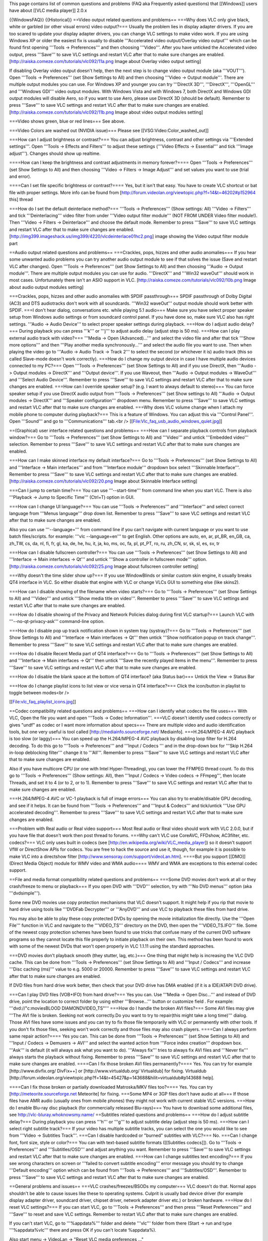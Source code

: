 This page contains list of common questions and problems (FAQ aka
Frequently asked questions) that [[Windows]] users have about [[VLC
media player]] 2.0.x

{{WindowsFAQ}} {{Historical}} ==Video output related questions and
problems== ===Why does VLC only give black, white or garbled (or other
visual errors) video output?=== Usually the problem lies in display
adapter drivers. If you are too scared to update your display adapter
drivers, you can change VLC settings to make video work. If you are
using Windows XP or older the easiest fix is usually to disable
'''Accelerated video output/Overlay video output''' which can be found
first opening '''Tools -> Preferences''' and then choosing '''Video'''.
After you have unticked the Accelerated video output, press '''Save'''
to save VLC settings and restart VLC after that to make sure changes are
enabled. [http://raiska.comeze.com/tutorials/vlc092/11a.png Image about
Overlay video output setting]

If disabling Overlay video output doesn't help, then the next step is to
change video output module (aka '''VOUT'''). Open '''Tools ->
Preferences''' (set Show Settings to All) and then choosing '''Video ->
Output module'''. There are multiple output modules you can use. For
Windows XP and younger you can try '''DirectX 3D''', '''DirectX''',
'''OpenGL''' and '''Windows GDI''' video output modules. With Windows
Vista and with Windows 7, both DirectX and Windows GDI output modules
will disable Aero, so if you want to use Aero, please use DirectX 3D
(should be default). Remember to press '''Save''' to save VLC settings
and restart VLC after that to make sure changes are enabled.
[http://raiska.comeze.com/tutorials/vlc092/11b.png Image about video
output modules setting]

===Video shows green, blue or red lines=== See above.

===Video Colors are washed out (NVIDIA issue)=== Please see
[[VSG:Video:Color_washed_out]]

===How can I adjust brightness or contrast?=== You can adjust
brightness, contrast and other settings via '''Extended settings'''.
Open '''Tools -> Effects and Filters''' to adjust these settings
('''Video Effects -> Essential''' and tick '''Image adjust'''). Changes
should show up realtime.

====How can I keep the brightness and contrast adjustments in memory
forever?==== Open '''Tools -> Preferences''' (set Show Settings to All)
and then choosing '''Video -> Filters -> Image Adjust''' and set values
you want to use (trial and error).

====Can I set file specific brightness or contrast?==== Yes, but it
isn't that easy. You have to create VLC shortcut or bat file with proper
settings. More info can be found from
[http://forum.videolan.org/viewtopic.php?f=14&t=46202#p152964 this]
thread

===How do I set the default deinterlace method?=== '''Tools ->
Preferences''' (Show settings: All) '''Video -> Filters''' and tick
'''Deinterlacing''' video filter from under '''Video output filter
module''' (NOT FROM UNDER Video filter module!). Then '''Video ->
Filters -> Deinterlace''' and choose the default mode. Remember to press
'''Save''' to save VLC settings and restart VLC after that to make sure
changes are enabled.
[http://img399.imageshack.us/img399/4220/vlcdeinterlace01hc2.png] image
showing the Video output filter module part

==Audio output related questions and problems== ===Crackles, pops,
hizzes and other audio anomalies=== If you hear some unwanted audio
problems you can try another audio output module to see if that solves
the issue (Save and restart VLC after changes). Open '''Tools ->
Preferences''' (set Show Settings to All) and then choosing '''Audio ->
Output module'''. There are multiple output modules you can use for
audio. '''DirectX''' and '''Win32 waveOut''' should work in most cases.
Unfortunately there isn't an ASIO support in VLC.
[http://raiska.comeze.com/tutorials/vlc092/10b.png Image about audio
output modules setting]

===Crackles, pops, hizzes and other audio anomalies with SPDIF
passthrough=== SPDIF passthrough of Dolby Digital (AC3) and DTS
audiotracks don't work with all soundcards. '''Win32 waveOut''' output
module should work better with SPDIF. ===I don't hear dialog,
conversations etc. while playing 5.1 audio=== Make sure you have select
proper speaker setup from Windows audio settings or from soundcard
control panel. If you have done so, make sure VLC also has right
settings. '''Audio -> Audio Device''' to select proper speaker settings
during playback. ===How do I adjust audio delay?=== During playback you
can press '''k''' or '''j''' to adjust audio delay (adjust step is 50
ms). ===How can I play external audio track with video?=== '''Media ->
Open (Advanced)...''' and select the video file and after that tick
'''Show more options''' and then '''Play another media
synchronously...''' and select the audio file you want to use. Then when
playing the video go to '''Audio -> Audio Track -> Track 2''' to select
the second (or whichever it is) audio track (this so called Slave-mode
doesn't work correctly). ===How do I change my output device in case I
have multiple audio devices connected to my PC?=== Open '''Tools ->
Preferences''' (set Show Settings to All) and if you use DirectX, then
'''Audio -> Output modules -> DirectX''' and '''Output device'''. If you
use Waveout, then '''Audio -> Output modules -> WaveOut''' and '''Select
Audio Device'''. Remember to press '''Save''' to save VLC settings and
restart VLC after that to make sure changes are enabled. ===How can I
override speaker setup? (e.g. I want to always default to stereo)=== You
can force speaker setup if you use DirectX audio output from '''Tools ->
Preferences''' (set Show settings to All) '''Audio -> Output modules ->
DirectX''' and '''Speaker configuration''' dropdown menu. Remember to
press '''Save''' to save VLC settings and restart VLC after that to make
sure changes are enabled. ===Why does VLC volume change when I attach my
mobile phone to computer during playback?=== This is a feature of
Windows. You can adjust this via '''Control Panel'''. Open '''Sound'''
and go to '''Communications''' tab.<br />
[[File:Vlc_faq_usb_audio_windows_quiet.jpg]]

==(Graphical) user interface related questions and problems== ===How can
I separate playback controls from playback window?=== Go to '''Tools ->
Preferences''' (set Show Settings to All) and '''Video''' and untick
'''Embedded video''' selection. Remember to press '''Save''' to save VLC
settings and restart VLC after that to make sure changes are enabled.

===How can I make skinned interface my default interface?=== Go to
'''Tools -> Preferences''' (set Show Settings to All) and '''Interface
-> Main interfaces''' and from '''Interface module''' dropdown box
select '''Skinnable Interface'''. Remember to press '''Save''' to save
VLC settings and restart VLC after that to make sure changes are
enabled. [http://raiska.comeze.com/tutorials/vlc092/20.png Image about
Skinnable Interface setting]

===Can I jump to certain time?=== You can use '''--start-time''' from
command line when you start VLC. There is also '''Playback -> Jump to
Specific Time''' (Ctrl+T) option in GUI.

===How can I change UI language?=== You can use '''Tools ->
Preferences''' and '''Interface''' and select correct language from
'''Menus language''' drop down list. Remember to press '''Save''' to
save VLC settings and restart VLC after that to make sure changes are
enabled.

Also you can use '''--language=''' from command line if you can't
navigate with current language or you want to use batch files/scripts.
for example: '''vlc --language=en''' to get English. Other options are
auto, en, ar, pt_BR, en_GB, ca, zh_TW, cs, da, nl, fi, fr, gl, ka, de,
he, hu, it, ja, ko, ms, oc, fa, pl, pt_PT, ro, ru, zh_CN, sr, sk, sl,
es, sv, tr

===How can I disable fullscreen controller?=== You can use '''Tools ->
Preferences''' (set Show Settings to All) and '''Interface -> Main
interfaces -> Qt''' and untick '''Show a controller in fullscreen
mode''' option. [http://raiska.comeze.com/tutorials/vlc092/25.png Image
about fullscreen controller setting]

===Why doesn't the time slider show up?=== If you use WindowBlinds or
similar custom skin engine, it usually breaks QT4 interface in VLC. So
either disable that engine with VLC or change VLCs GUI to something else
(like skins2).

===How can I disable showing of the filename when video starts?=== Go to
'''Tools -> Preferences''' (set Show Settings to All) and '''Video'''
and untick '''Show media title on video'''. Remember to press '''Save'''
to save VLC settings and restart VLC after that to make sure changes are
enabled.

===How do I disable showing of the Privacy and Network Policies dialog
during first VLC startup?=== Launch VLC with '''--no-qt-privacy-ask'''
command-line option.

===How do I disable pop up track notification shown in system tray
(systray)?=== Go to '''Tools -> Preferences''' (set Show Settings to
All) and '''Interface -> Main interfaces -> Qt''' then untick '''Show
notification popup on track change'''. Remember to press '''Save''' to
save VLC settings and restart VLC after that to make sure changes are
enabled.

===How do I disable Recent Media part of QT4 interface?=== Go to
'''Tools -> Preferences''' (set Show Settings to All) and '''Interface
-> Main interfaces -> Qt''' then untick '''Save the recently played
items in the menu'''. Remember to press '''Save''' to save VLC settings
and restart VLC after that to make sure changes are enabled.

===How do I disable the blank space at the bottom of QT4 interface? (aka
Status bar)=== Untick the View -> Status Bar

===How do I change playlist icons to list view or vice versa in QT4
interface?=== Click the icon/button in playlist to toggle between
modes<br />

[[File:vlc_faq_playlist_icons.jpg]]

==Codec compatibility related questions and problems== ===How can I
identify what codecs the file uses=== With VLC, Open the file you want
and open '''Tools -> Codec Information'''. ===VLC doesn't identify used
codecs correctly or gives "undf" as codec or I want more information
about specs=== There are multiple video and audio identification tools,
but one very useful is tool called [http://mediainfo.sourceforge.net/
Mediainfo]. ===H.264/MPEG-4 AVC playback is too slow (or laggy)=== You
can speed up the H.264/MPEG-4 AVC playback by disabling loop filter for
H.264 decoding. To do this go to '''Tools -> Preferences''' and '''Input
/ Codecs ''' and in the drop-down box for '''Skip H.264 in-loop
deblocking filter''' change it to '''All'''. Remember to press
'''Save''' to save VLC settings and restart VLC after that to make sure
changes are enabled.

Also if you have multicore CPU (or one with Intel Hyper-Threading), you
can lower the FFMPEG thread count. To do this go to '''Tools ->
Preferences''' (Show settings: All), then '''Input / Codecs -> Video
codecs -> FFmpeg''', then locate Threads, and set it to 4 (or to 2, or
to 1). Remember to press '''Save''' to save VLC settings and restart VLC
after that to make sure changes are enabled.

===H.264/MPEG-4 AVC or VC-1 playback is full of image errors=== You can
also try to enable/disable GPU decoding, and see if it helps. It can be
found from '''Tools -> Preferences''' and '''Input & Codecs''' and
tick/untick '''Use GPU accelerated decoding'''. Remember to press
'''Save''' to save VLC settings and restart VLC after that to make sure
changes are enabled.

===Problem with Real audio or Real video support=== Most Real audio or
Real video should work with VLC 2.0.0, but if you have file that doesn't
work then post thread to forums. ===Why can't VLC use CoreAVC, FFDshow,
AC3filter, etc. codecs?=== VLC only uses built in codecs (see
[http://en.wikipedia.org/wiki/VLC_media_player]) so it doesn't support
VfW or DirectShow APIs for codecs. You are free to hack the source and
use it, though, for example it is possible to make VLC into a directshow
filter [http://www.sensoray.com/support/videoLan.htm]. ====But you
support [[DMO]] (Direct Media Object) module for WMV video and WMA
audio==== WMV and WMA are exceptions to this external codec support.

==File and media format compatibility related questions and problems==
===Some DVD movies don't work at all or they crash/freeze to menu or
playback=== If you open DVD with '''DVD''' selection, try with '''No DVD
menus''' option (aka '''dvdsimple''').

Some new DVD movies use copy protection mechanisms that VLC doesn't
support. It might help if you rip that movie to hard drive using tools
like '''DVDFab Decrypter''' or '''AnyDVD''' and use VLC to playback
these files from hard drive.

You may also be able to play these copy protected DVDs by opening the
movie initialization file directly. Use the '''Open File''' function in
VLC and navigate to the '''VIDEO_TS''' directory on the DVD, then open
the '''VIDEO_TS.IFO''' file. Some of the newest copy protection schemes
have been found to use tricks that confuse many of the current DVD
software programs so they cannot locate this file properly to initiate
playback on their own. This method has been found to work with some of
the newest DVDs that won't open properly in VLC 1.1.11 using the
standard approaches.

===DVD movies don't playback smooth (they stutter, lag, etc.)=== One
thing that might help is increasing the VLC DVD cache. This can be done
from '''Tools -> Preferences''' (set Show Settings to All) and '''Input
/ Codecs''' and increase '''Disc caching (ms)''' value to e.g. 5000 or
20000. Remember to press '''Save''' to save VLC settings and restart VLC
after that to make sure changes are enabled.

If DVD files from hard drive work better, then check that your DVD drive
has DMA enabled (if it is a IDE/ATAPI DVD drive).

===Can I play DVD files (VOB+IFO) from hard drive?=== Yes you can. Use
'''Media -> Open Disc...''' and instead of DVD drive, point the location
to correct folder by using either '''Browse...''' button or customize
field . For example: '''dvd://"c:moviesBLOOD DIAMONDVIDEO_TS"''' ===How
do I handle the broken AVI files?=== Some AVI files may give '''The AVI
file is broken. Seeking not work correctly.Do you want to try to
repair(this might take a long time)''' dialog. Those AVI files have some
issues and you can try to fix those file temporarily with VLC or
permanently with other tools. If you don't fix those files, seeking
won't work correctly and those files may also crash players. ====Can I
always perform same repair action?==== Yes you can. This can be done
from '''Tools -> Preferences''' (set Show Settings to All) and '''Input
/ Codecs -> Demuxers -> AVI''' and select the wanted action from
'''Force index creation''' dropdown box. '''Ask''' is default (it will
always ask what you want to do). '''Always fix''' tries to always fix
AVI files and '''Never fix''' always starts the playback without fixing.
Remember to press '''Save''' to save VLC settings and restart VLC after
that to make sure changes are enabled. ====Can I fix those broken AVI
files permanently?==== Yes. You can try for example
[http://www.divfix.org/ DivFix++] or [http://www.virtualdub.org/
Virtualdub] for fixing. Virtualdub
[http://forum.videolan.org/viewtopic.php?f=14&t=45427&p=143688&hilit=virtualdub#p143688
help].

====Can I fix those broken or partially downloaded Matroska/MKV files
too?==== Yes. You can try [http://meteorite.sourceforge.net Meteorite]
for fixing. ===Some MP4 or 3GP files don't have audio at all=== If those
files have AMR audio (usually ones from mobile phones) they might not
work with current stable VLC versions. ===How do I enable Blu-ray disc
playback (for commercially released Blu-rays)=== You have to download
some additional files, see http://vlc-bluray.whoknowsmy.name/
==Subtitles related questions and problems== ===How do I adjust subtitle
delay?=== During playback you can press '''h''' or '''g''' to adjust
subtitle delay (adjust step is 50 ms). ===How can I select right
subtitle track?=== If your video has multiple subtitle tracks, you can
select the one you would like to see from '''Video -> Subtitles
Track'''. ===Can I disable hardcoded or "burned" subtitles with VLC?===
No. ===Can I change font, font size, style or color?=== You can with
text-based subtitle formats ([[Subtitles codecs]]). Go to '''Tools ->
Preferences''' and '''Subtitles/OSD''' and adjust anything you want.
Remember to press '''Save''' to save VLC settings and restart VLC after
that to make sure changes are enabled. ===How can I change subtitles
text encoding?=== If you see wrong characters on screen or '''failed to
convert subtitle encoding''' error message you should try to change
'''Default encoding''' option which can be found from '''Tools ->
Preferences''' and '''Subtitles/OSD'''. Remember to press '''Save''' to
save VLC settings and restart VLC after that to make sure changes are
enabled.

==General problems and issues== ===VLC crashes/freezes/BSODs my
computer=== VLC doesn't do that. Normal apps shouldn't be able to cause
issues like these to operating systems. Culprit is usually bad device
driver (for example display adapter driver, soundcard driver, chipset
driver, network adapter driver etc.) or broken hardware. ===How do I
reset VLC settings?=== If you can start VLC, go to '''Tools ->
Preferences''' and then press '''Reset Preferences''' and '''Save''' to
reset and save VLC settings. Remember to restart VLC after that to make
sure changes are enabled.

If you can't start VLC, go to '''%appdata%''' folder and delete
'''vlc''' folder from there (Start -> run and type '''%appdata%vlc'''
there and press OK if you can't locate %appdata%).

Also start menu -> VideoLan -> "Reset VLC media preferences ..."

===VLC crashes on startup=== This usually happens because VLC setting
files have been corrupted. Resetting VLC settings (see above) should fix
this. ===I messed up my file associations or I want to modify them===
Please read [[Windows#How_to_associate_media_files_to_VLC|this
documentation]] or reinstall VLC.

===Can VLC burn CD, DVD, HD DVD or Blu-ray discs?=== No. ===Is VLC legal
in all countries?=== Probably not. Specially DeCSS module might violate
DMCA (and similar laws) and some codecs would require licenses for
personal/commercial use. There haven't been any court cases related to
VLC but specially companies should make sure they pay license fees to
license holders if they use VLC commercially and use patented formats or
codecs.

===Can I run multiple VLC instances?=== Yes you can. Read
[[How_to_play_multiple_instances_of_VLC|this documentation]].

===VLC 2.0.0 doesn't work with Windows Me/98/98se/95/NT/2000=== This is
by design. You need at least Windows XP with SP2 to run latest VLC. With
Windows Me/98/98se/95/NT you can use VLC 0.8.6i out of box. With Windows
2000 the latest guaranteed working version is VLC 1.1.11. You can also
check out [http://forum.videolan.org/viewtopic.php?f=14&t=64425 this
forum post ] for tips running latest VLC under Windows 98 or Windows Me.
Or [http://forum.videolan.org/viewtopic.php?f=14&t=98239#p328759 this
forum post ] for tips running latest VLC under Windows 2000.

===How can I make VLC to preview my eMule downloads?=== Check out
[http://forum.videolan.org/viewtopic.php?f=14&t=61826#p206451 this forum
post ].

===How do I specify the folder where the recorded files (via red rec
button) will be stored?=== '''Tools → Preferences''' and '''Input &
Codecs''' and '''Record directory or filename'''. Remember to press
'''Save''' to save VLC settings and restart VLC after that to make sure
changes are enabled.

{{Anchoring space}}
